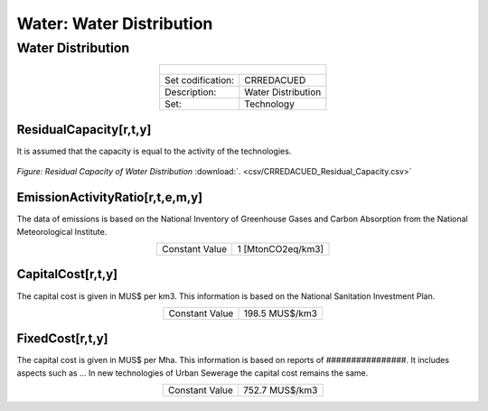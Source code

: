 Water: Water Distribution
==================================

Water Distribution
++++++++++

.. table::
   :align:   center  

   +-------------------------------------------------+-------+--------------+--------------+--------------+--------------+
   | .. figure:: img/img_distribution.png                                                                                |
   |    :align:   center                                                                                                 |
   |    :width:   500 px                                                                                                 |
   +-------------------------------------------------+-------+--------------+--------------+--------------+--------------+
   | Set codification:                                       |CRREDACUED                                                 |
   +-------------------------------------------------+-------+--------------+--------------+--------------+--------------+
   | Description:                                            |Water Distribution                                         |
   +-------------------------------------------------+-------+--------------+--------------+--------------+--------------+
   | Set:                                                    |Technology                                                 |
   +-------------------------------------------------+-------+--------------+--------------+--------------+--------------+

ResidualCapacity[r,t,y]
---------
It is assumed that the capacity is equal to the activity of the technologies. 

.. figure::  parameters/CRREDACUED_Residual_Capacity.png
   :align:   center
   :width:   550 px
   
   *Figure: Residual Capacity of Water Distribution* :download:`. <csv/CRREDACUED_Residual_Capacity.csv>`

EmissionActivityRatio[r,t,e,m,y]
---------

The data of emissions is based on the National Inventory of Greenhouse Gases and Carbon Absorption from the National Meteorological Institute. 

.. table::
   :align:   center  

   +-------------------------------------------------+-------+--------------+--------------+--------------+--------------+
   | Constant Value                                          | 1 [MtonCO2eq/km3]                                         |
   +-------------------------------------------------+-------+--------------+--------------+--------------+--------------+


CapitalCost[r,t,y]
---------

The capital cost is given in MUS$ per km3. This information is based on the National Sanitation Investment Plan.

.. table::
   :align:   center  

   +-------------------------------------------------+-------+--------------+--------------+--------------+--------------+
   | Constant Value                                          |198.5 MUS$/km3                                             |
   +-------------------------------------------------+-------+--------------+--------------+--------------+--------------+

FixedCost[r,t,y]
---------

The capital cost is given in MUS$ per Mha. This information is based on reports of ################. It includes aspects such as ... In new technologies of Urban Sewerage the capital cost remains the same.


.. table::
   :align:   center  

   +-------------------------------------------------+-------+--------------+--------------+--------------+--------------+
   | Constant Value                                          |752.7 MUS$/km3                                             |
   +-------------------------------------------------+-------+--------------+--------------+--------------+--------------+

